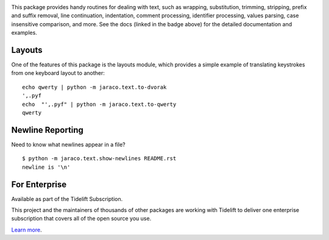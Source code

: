 .. image:: https://img.shields.io/pypi/v/jaraco.text.svg
   :target: https://pypi.org/project/jaraco.text

.. image:: https://img.shields.io/pypi/pyversions/jaraco.text.svg

.. image:: https://github.com/jaraco/jaraco.text/actions/workflows/main.yml/badge.svg
   :target: https://github.com/jaraco/jaraco.text/actions?query=workflow%3A%22tests%22
   :alt: tests

.. image:: https://img.shields.io/endpoint?url=https://raw.githubusercontent.com/charliermarsh/ruff/main/assets/badge/v2.json
    :target: https://github.com/astral-sh/ruff
    :alt: Ruff

.. image:: https://readthedocs.org/projects/jaracotext/badge/?version=latest
   :target: https://jaracotext.readthedocs.io/en/latest/?badge=latest

.. image:: https://img.shields.io/badge/skeleton-2023-informational
   :target: https://blog.jaraco.com/skeleton

.. image:: https://tidelift.com/badges/package/pypi/jaraco.text
   :target: https://tidelift.com/subscription/pkg/pypi-jaraco.text?utm_source=pypi-jaraco.text&utm_medium=readme


This package provides handy routines for dealing with text, such as
wrapping, substitution, trimming, stripping, prefix and suffix removal,
line continuation, indentation, comment processing, identifier processing,
values parsing, case insensitive comparison, and more. See the docs
(linked in the badge above) for the detailed documentation and examples.

Layouts
=======

One of the features of this package is the layouts module, which
provides a simple example of translating keystrokes from one keyboard
layout to another::

    echo qwerty | python -m jaraco.text.to-dvorak
    ',.pyf
    echo  "',.pyf" | python -m jaraco.text.to-qwerty
    qwerty

Newline Reporting
=================

Need to know what newlines appear in a file?

::

    $ python -m jaraco.text.show-newlines README.rst
    newline is '\n'

For Enterprise
==============

Available as part of the Tidelift Subscription.

This project and the maintainers of thousands of other packages are working with Tidelift to deliver one enterprise subscription that covers all of the open source you use.

`Learn more <https://tidelift.com/subscription/pkg/pypi-jaraco.text?utm_source=pypi-jaraco.text&utm_medium=referral&utm_campaign=github>`_.

